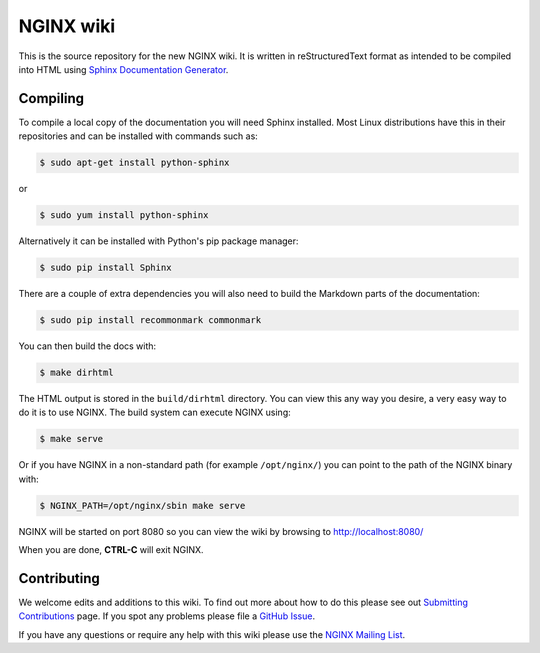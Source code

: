 NGINX wiki
==========

.. image:: https://travis-ci.org/nginxinc/nginx-wiki.svg
    :target: https://travis-ci.org/nginxinc/nginx-wiki

This is the source repository for the new NGINX wiki. It is written in reStructuredText format as intended to be compiled into HTML using `Sphinx Documentation Generator <http://sphinx-doc.org/>`_.

Compiling
---------

To compile a local copy of the documentation you will need Sphinx installed. Most Linux distributions have this in their repositories and can be installed with commands such as:

.. code-block:: bash

   $ sudo apt-get install python-sphinx

or

.. code-block:: bash

   $ sudo yum install python-sphinx

Alternatively it can be installed with Python's pip package manager:

.. code-block:: bash

   $ sudo pip install Sphinx

There are a couple of extra dependencies you will also need to build the Markdown parts of the documentation:

.. code-block:: bash

   $ sudo pip install recommonmark commonmark

You can then build the docs with:

.. code-block:: bash

   $ make dirhtml

The HTML output is stored in the ``build/dirhtml`` directory. You can view this any way you desire, a very easy way to do it is to use NGINX. The build system can execute NGINX using:

.. code-block:: bash

   $ make serve

Or if you have NGINX in a non-standard path (for example ``/opt/nginx/``) you can point to the path of the NGINX binary with:

.. code-block:: bash

   $ NGINX_PATH=/opt/nginx/sbin make serve

NGINX will be started on port 8080 so you can view the wiki by browsing to http://localhost:8080/

When you are done, **CTRL-C** will exit NGINX.

Contributing
------------

We welcome edits and additions to this wiki. To find out more about how to do this please see out `Submitting Contributions <https://github.com/nginxinc/nginx-wiki/blob/master/source/contributing/github.rst>`_ page. If you spot any problems please file a `GitHub Issue <https://github.com/nginxinc/nginx-wiki/issues>`_.

If you have any questions or require any help with this wiki please use the `NGINX Mailing List <http://mailman.nginx.org/mailman/listinfo/nginx>`_.
